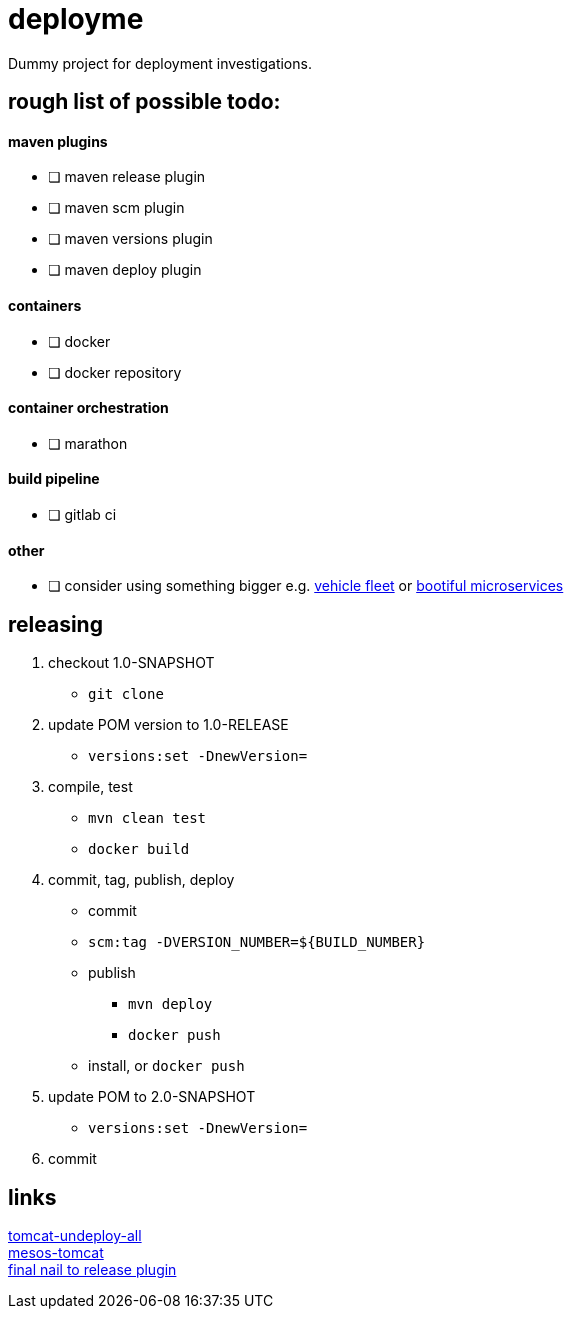 = deployme
Dummy project for deployment investigations.

== rough list of possible todo:

==== maven plugins
- [ ] maven release plugin
- [ ] maven scm plugin
- [ ] maven versions plugin
- [ ] maven deploy plugin

==== containers
- [ ] docker
- [ ] docker repository

==== container orchestration
- [ ] marathon

==== build pipeline
- [ ] gitlab ci

==== other
- [ ] consider using something bigger e.g. https://github.com/golonzovsky/vehicle-fleet-demo[vehicle fleet] or https://github.com/joshlong/bootiful-microservices[bootiful microservices]

== releasing
. checkout 1.0-SNAPSHOT
  * `git clone`
. update POM version to 1.0-RELEASE
  * `versions:set -DnewVersion=`
. compile, test
  * `mvn clean test`
  * `docker build`
. commit, tag, publish, deploy
  * commit
  * `scm:tag -DVERSION_NUMBER=${BUILD_NUMBER}`
  * publish
    ** `mvn deploy`
    ** `docker push`
  * install, or `docker push`
. update POM to 2.0-SNAPSHOT
  * `versions:set -DnewVersion=`
. commit

== links
https://gist.github.com/golonzovsky/ae9cb92c020f0b8833519447b7471281[tomcat-undeploy-all] +
https://gist.github.com/golonzovsky/8e8e0c7e2acc69225c9757adbe1ccc15[mesos-tomcat] +
https://axelfontaine.com/blog/final-nail.html[final nail to release plugin]